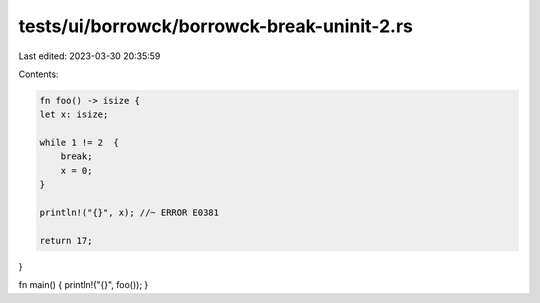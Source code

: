 tests/ui/borrowck/borrowck-break-uninit-2.rs
============================================

Last edited: 2023-03-30 20:35:59

Contents:

.. code-block:: rs

    fn foo() -> isize {
    let x: isize;

    while 1 != 2  {
        break;
        x = 0;
    }

    println!("{}", x); //~ ERROR E0381

    return 17;
}

fn main() { println!("{}", foo()); }


